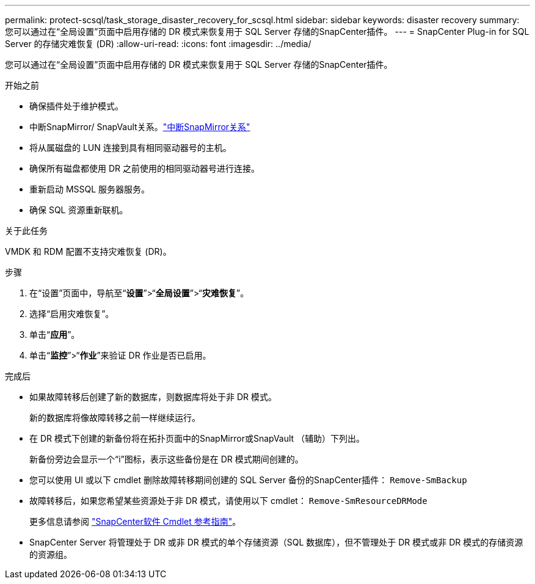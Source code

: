 ---
permalink: protect-scsql/task_storage_disaster_recovery_for_scsql.html 
sidebar: sidebar 
keywords: disaster recovery 
summary: 您可以通过在“全局设置”页面中启用存储的 DR 模式来恢复用于 SQL Server 存储的SnapCenter插件。 
---
= SnapCenter Plug-in for SQL Server 的存储灾难恢复 (DR)
:allow-uri-read: 
:icons: font
:imagesdir: ../media/


[role="lead"]
您可以通过在“全局设置”页面中启用存储的 DR 模式来恢复用于 SQL Server 存储的SnapCenter插件。

.开始之前
* 确保插件处于维护模式。
* 中断SnapMirror/ SnapVault关系。link:https://docs.netapp.com/ontap-9/topic/com.netapp.doc.onc-sm-help-950/GUID-8A3F828F-CD3D-48E8-A171-393581FEB2ED.html["中断SnapMirror关系"]
* 将从属磁盘的 LUN 连接到具有相同驱动器号的主机。
* 确保所有磁盘都使用 DR 之前使用的相同驱动器号进行连接。
* 重新启动 MSSQL 服务器服务。
* 确保 SQL 资源重新联机。


.关于此任务
VMDK 和 RDM 配置不支持灾难恢复 (DR)。

.步骤
. 在“设置”页面中，导航至“*设置*”>“*全局设置*”>“*灾难恢复*”。
. 选择“启用灾难恢复”。
. 单击“*应用*”。
. 单击“*监控*”>“*作业*”来验证 DR 作业是否已启用。


.完成后
* 如果故障转移后创建了新的数据库，则数据库将处于非 DR 模式。
+
新的数据库将像故障转移之前一样继续运行。

* 在 DR 模式下创建的新备份将在拓扑页面中的SnapMirror或SnapVault （辅助）下列出。
+
新备份旁边会显示一个“i”图标，表示这些备份是在 DR 模式期间创建的。

* 您可以使用 UI 或以下 cmdlet 删除故障转移期间创建的 SQL Server 备份的SnapCenter插件： `Remove-SmBackup`
* 故障转移后，如果您希望某些资源处于非 DR 模式，请使用以下 cmdlet： `Remove-SmResourceDRMode`
+
更多信息请参阅 https://docs.netapp.com/us-en/snapcenter-cmdlets/index.html["SnapCenter软件 Cmdlet 参考指南"^]。

* SnapCenter Server 将管理处于 DR 或非 DR 模式的单个存储资源（SQL 数据库），但不管理处于 DR 模式或非 DR 模式的存储资源的资源组。

